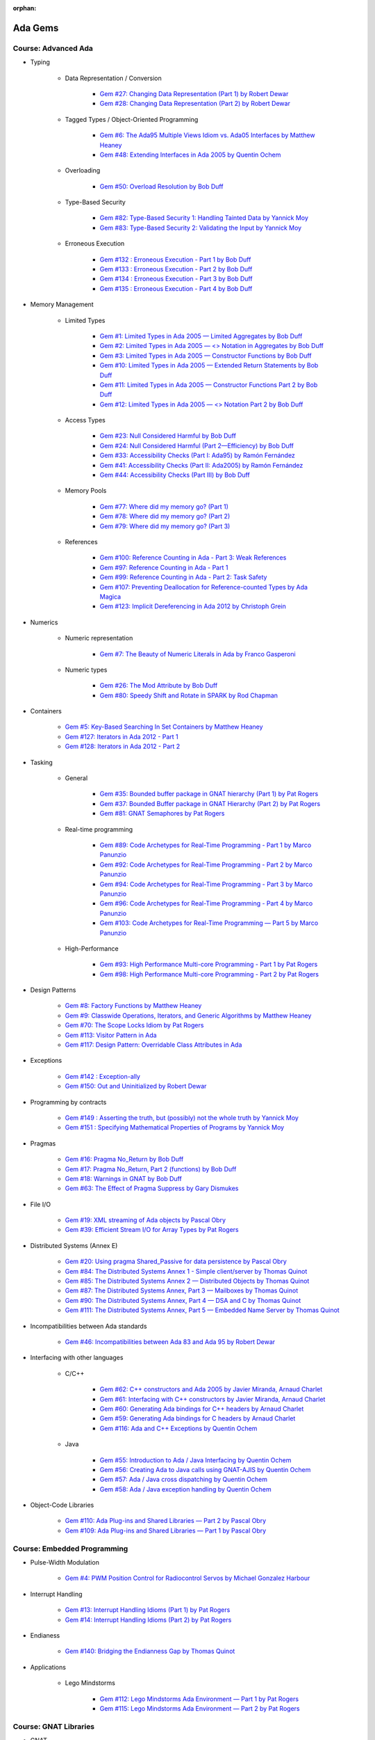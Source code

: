 :orphan:

Ada Gems
========

Course: Advanced Ada
--------------------

- Typing

    - Data Representation / Conversion

        -  `Gem #27: Changing Data Representation (Part 1) by Robert Dewar <https://www.adacore.com/gems/gem-27>`_
        -  `Gem #28: Changing Data Representation (Part 2) by Robert Dewar <https://www.adacore.com/gems/gem-28>`_

    - Tagged Types / Object-Oriented Programming

        -  `Gem #6: The Ada95 Multiple Views Idiom vs. Ada05 Interfaces by Matthew Heaney <https://www.adacore.com/gems/gem-6>`_
        -  `Gem #48: Extending Interfaces in Ada 2005 by Quentin Ochem <https://www.adacore.com/gems/gem-48>`_

    - Overloading

        -  `Gem #50: Overload Resolution by Bob Duff <https://www.adacore.com/gems/gem-50>`_

    - Type-Based Security

        -  `Gem #82: Type-Based Security 1: Handling Tainted Data by Yannick Moy <https://www.adacore.com/gems/gem-82>`_
        -  `Gem #83: Type-Based Security 2: Validating the Input by Yannick Moy <https://www.adacore.com/gems/gem-83>`_

    - Erroneous Execution

        -  `Gem #132 : Erroneous Execution - Part 1 by Bob Duff <https://www.adacore.com/gems/gem-132-erroneous-execution-part-1>`_
        -  `Gem #133 : Erroneous Execution - Part 2 by Bob Duff <https://www.adacore.com/gems/gem-133-erroneous-execution-part-2>`_
        -  `Gem #134 : Erroneous Execution - Part 3 by Bob Duff <https://www.adacore.com/gems/gem-134-erroneous-execution-part-3>`_
        -  `Gem #135 : Erroneous Execution - Part 4 by Bob Duff <https://www.adacore.com/gems/gem-134-erroneous-execution-part-4>`_

- Memory Management

    - Limited Types

        -  `Gem #1: Limited Types in Ada 2005 — Limited Aggregates by Bob Duff <https://www.adacore.com/gems/gem-1>`_
        -  `Gem #2: Limited Types in Ada 2005 — \<\> Notation in Aggregates by Bob Duff <https://www.adacore.com/gems/gem-2>`_
        -  `Gem #3: Limited Types in Ada 2005 — Constructor Functions by Bob Duff <https://www.adacore.com/gems/gem-3>`_
        -  `Gem #10: Limited Types in Ada 2005 — Extended Return Statements by Bob Duff <https://www.adacore.com/gems/ada-gem-10>`_
        -  `Gem #11: Limited Types in Ada 2005 — Constructor Functions Part 2 by Bob Duff <https://www.adacore.com/gems/ada-gem-11>`_
        -  `Gem #12: Limited Types in Ada 2005 — \<\> Notation Part 2 by Bob Duff <https://www.adacore.com/gems/ada-gem-12>`_

    - Access Types

        -  `Gem #23: Null Considered Harmful by Bob Duff <https://www.adacore.com/gems/ada-gem-23>`_
        -  `Gem #24: Null Considered Harmful (Part 2—Efficiency) by Bob Duff <https://www.adacore.com/gems/ada-gem-24>`_
        -  `Gem #33: Accessibility Checks (Part I: Ada95) by Ramón Fernández <https://www.adacore.com/gems/gem-33>`_
        -  `Gem #41: Accessibility Checks (Part II: Ada2005) by Ramón Fernández <https://www.adacore.com/gems/gem-41>`_
        -  `Gem #44: Accessibility Checks (Part III) by Bob Duff <https://www.adacore.com/gems/gem-44>`_

    - Memory Pools

        -  `Gem #77: Where did my memory go? (Part 1) <https://www.adacore.com/gems/gem-77>`_
        -  `Gem #78: Where did my memory go? (Part 2) <https://www.adacore.com/gems/gem-78>`_
        -  `Gem #79: Where did my memory go? (Part 3) <https://www.adacore.com/gems/gem-79>`_

    - References

        -  `Gem #100: Reference Counting in Ada - Part 3: Weak References <https://www.adacore.com/gems/gem-100-reference-counting-in-ada-part-3-weak-references>`_
        -  `Gem #97: Reference Counting in Ada - Part 1 <https://www.adacore.com/gems/gem-97-reference-counting-in-ada-part-1>`_
        -  `Gem #99: Reference Counting in Ada - Part 2: Task Safety <https://www.adacore.com/gems/gem-99-reference-counting-in-ada-part-2-task-safety>`_
        -  `Gem #107: Preventing Deallocation for Reference-counted Types by Ada Magica <https://www.adacore.com/gems/gem-107-preventing-deallocation-for-reference-counted-types>`_
        -  `Gem #123: Implicit Dereferencing in Ada 2012 by Christoph Grein <https://www.adacore.com/gems/gem-123-implicit-dereferencing-in-ada-2012>`_

- Numerics

    - Numeric representation

        -  `Gem #7: The Beauty of Numeric Literals in Ada by Franco Gasperoni <https://www.adacore.com/gems/ada-gem-7>`_

    - Numeric types

        -  `Gem #26: The Mod Attribute by Bob Duff <https://www.adacore.com/gems/gem-26>`_
        -  `Gem #80: Speedy Shift and Rotate in SPARK by Rod Chapman <https://www.adacore.com/gems/gem-80>`_

- Containers

    -  `Gem #5: Key-Based Searching In Set Containers by Matthew Heaney <https://www.adacore.com/gems/gem-5>`_
    -  `Gem #127: Iterators in Ada 2012 - Part 1 <https://www.adacore.com/gems/gem-127-iterators-in-ada-2012-part-1>`_
    -  `Gem #128: Iterators in Ada 2012 - Part 2 <https://www.adacore.com/gems/gem-128-iterators-in-ada-2012-part-2>`_

- Tasking

    - General

        -  `Gem #35: Bounded buffer package in GNAT hierarchy (Part 1) by Pat Rogers <https://www.adacore.com/gems/gem-35>`_
        -  `Gem #37: Bounded Buffer package in GNAT Hierarchy (Part 2) by Pat Rogers <https://www.adacore.com/gems/gem-37>`_
        -  `Gem #81: GNAT Semaphores by Pat Rogers <https://www.adacore.com/gems/gem-81>`_

    - Real-time programming

        -  `Gem #89: Code Archetypes for Real-Time Programming - Part 1 by Marco Panunzio <https://www.adacore.com/gems/gem-89-code-archetypes-for-real-time-programming-part-1>`_
        -  `Gem #92: Code Archetypes for Real-Time Programming - Part 2 by Marco Panunzio <https://www.adacore.com/gems/gem-92-code-archetypes-for-real-time-programming-part-2>`_
        -  `Gem #94: Code Archetypes for Real-Time Programming - Part 3 by Marco Panunzio <https://www.adacore.com/gems/gem-94-code-archetypes-for-real-time-programming-part-3>`_
        -  `Gem #96: Code Archetypes for Real-Time Programming - Part 4 by Marco Panunzio <https://www.adacore.com/gems/gem-96-code-archetypes-for-real-time-programming-part-4>`_
        -  `Gem #103: Code Archetypes for Real-Time Programming — Part 5 by Marco Panunzio <https://www.adacore.com/gems/gem-103-code-archetypes-for-real-time-programming-part-5>`_

    - High-Performance

        -  `Gem #93: High Performance Multi-core Programming - Part 1 by Pat Rogers <https://www.adacore.com/gems/gem-93-high-performance-multi-core-programming-part-1>`_
        -  `Gem #98: High Performance Multi-core Programming - Part 2 by Pat Rogers <https://www.adacore.com/gems/gem-98-high-performance-multi-core-programming-part-2>`_

- Design Patterns

    -  `Gem #8: Factory Functions by Matthew Heaney <https://www.adacore.com/gems/ada-gem-8>`_
    -  `Gem #9: Classwide Operations, Iterators, and Generic Algorithms by Matthew Heaney <https://www.adacore.com/gems/ada-gem-9>`_
    -  `Gem #70: The Scope Locks Idiom by Pat Rogers <https://www.adacore.com/gems/gem-70>`_
    -  `Gem #113: Visitor Pattern in Ada <https://www.adacore.com/gems/gem-113-visitor-pattern-in-ada>`_
    -  `Gem #117: Design Pattern: Overridable Class Attributes in Ada <https://www.adacore.com/gems/gem-117-design-pattern-overridable-class-attributes-in-ada-2012>`_

- Exceptions

    -  `Gem #142 : Exception-ally <https://www.adacore.com/gems/gem-142-exceptions>`_
    -  `Gem #150: Out and Uninitialized by Robert Dewar <https://www.adacore.com/gems/gem-150out-and-uninitialized>`_

- Programming by contracts

    -  `Gem #149 : Asserting the truth, but (possibly) not the whole truth by Yannick Moy <https://www.adacore.com/gems/gem-149-asserting-the-truth-but-possibly-not-the-whole-truth>`_
    -  `Gem #151 : Specifying Mathematical Properties of Programs by Yannick Moy <https://www.adacore.com/gems/gem-151-specifying-mathematical-properties-of-programs>`_

- Pragmas

    -  `Gem #16: Pragma No_Return by Bob Duff <https://www.adacore.com/gems/ada-gem-16>`_
    -  `Gem #17: Pragma No_Return, Part 2 (functions) by Bob Duff <https://www.adacore.com/gems/ada-gem-17>`_
    -  `Gem #18: Warnings in GNAT by Bob Duff <https://www.adacore.com/gems/ada-gem-18>`_
    -  `Gem #63: The Effect of Pragma Suppress by Gary Dismukes <https://www.adacore.com/gems/gem-63>`_

- File I/O

    -  `Gem #19: XML streaming of Ada objects by Pascal Obry <https://www.adacore.com/gems/ada-gem-19>`_
    -  `Gem #39: Efficient Stream I/O for Array Types by Pat Rogers <https://www.adacore.com/gems/gem-39>`_

- Distributed Systems (Annex E)

    -  `Gem #20: Using pragma Shared_Passive for data persistence by Pascal Obry <https://www.adacore.com/gems/ada-gem-20>`_
    -  `Gem #84: The Distributed Systems Annex 1 - Simple client/server by Thomas Quinot <https://www.adacore.com/gems/gem-84>`_
    -  `Gem #85: The Distributed Systems Annex 2 — Distributed Objects by Thomas Quinot <https://www.adacore.com/gems/gem-85the-distributed-systems-annex-2-distributed-objects>`_
    -  `Gem #87: The Distributed Systems Annex, Part 3 — Mailboxes by Thomas Quinot <https://www.adacore.com/gems/gem-87-the-distributed-systems-annex-part-3-mailboxes>`_
    -  `Gem #90: The Distributed Systems Annex, Part 4 — DSA and C by Thomas Quinot <https://www.adacore.com/gems/gem-90-the-distributed-systems-annex-part-4-dsa-and-c>`_
    -  `Gem #111: The Distributed Systems Annex, Part 5 — Embedded Name Server by Thomas Quinot	 <https://www.adacore.com/gems/gem-111-the-distributed-systems-annex-part-5-embedded-name-server>`_

- Incompatibilities between Ada standards

    -  `Gem #46: Incompatibilities between Ada 83 and Ada 95 by Robert Dewar <https://www.adacore.com/gems/gem-46>`_

- Interfacing with other languages

    - C/C++

        -  `Gem #62: C++ constructors and Ada 2005 by Javier Miranda, Arnaud Charlet <https://www.adacore.com/gems/gem-62>`_
        -  `Gem #61: Interfacing with C++ constructors by Javier Miranda, Arnaud Charlet <https://www.adacore.com/gems/gem-61>`_
        -  `Gem #60: Generating Ada bindings for C++ headers by Arnaud Charlet <https://www.adacore.com/gems/gem-60-generating-ada-bindings-for-c-headers>`_
        -  `Gem #59: Generating Ada bindings for C headers by Arnaud Charlet <https://www.adacore.com/gems/gem-59>`_
        -  `Gem #116: Ada and C++ Exceptions by Quentin Ochem <https://www.adacore.com/gems/gem-114-ada-and-c-exceptions>`_

    - Java

        -  `Gem #55: Introduction to Ada / Java Interfacing by Quentin Ochem <https://www.adacore.com/gems/gem-55-introduction-to-ada-java-interfacing>`_
        -  `Gem #56: Creating Ada to Java calls using GNAT-AJIS by Quentin Ochem <https://www.adacore.com/gems/gem-56>`_
        -  `Gem #57: Ada / Java cross dispatching by Quentin Ochem <https://www.adacore.com/gems/gem-57>`_
        -  `Gem #58: Ada / Java exception handling by Quentin Ochem <https://www.adacore.com/gems/gem-58-ada-java-exception-handling>`_

- Object-Code Libraries

    -  `Gem #110: Ada Plug-ins and Shared Libraries — Part 2 by Pascal Obry <https://www.adacore.com/gems/gem-110-ada-plug-ins-and-shared-libraries-part-2>`_
    -  `Gem #109: Ada Plug-ins and Shared Libraries — Part 1 by Pascal Obry <https://www.adacore.com/gems/gem-109-ada-plug-ins-and-shared-libraries-part-1>`_


Course: Embedded Programming
----------------------------

- Pulse-Width Modulation

    -  `Gem #4: PWM Position Control for Radiocontrol Servos by Michael Gonzalez Harbour <https://www.adacore.com/gems/gem-4>`_

- Interrupt Handling

    -  `Gem #13: Interrupt Handling Idioms (Part 1) by Pat Rogers <https://www.adacore.com/gems/ada-gem-13>`_
    -  `Gem #14: Interrupt Handling Idioms (Part 2) by Pat Rogers <https://www.adacore.com/gems/ada-gem-14>`_

- Endianess

    -  `Gem #140: Bridging the Endianness Gap by Thomas Quinot <https://www.adacore.com/gems/gem-140-bridging-the-endianness-gap>`_

- Applications

    - Lego Mindstorms

        -  `Gem #112: Lego Mindstorms Ada Environment — Part 1 by Pat Rogers <https://www.adacore.com/gems/gem-112-lego-mindstorms-ada-environment-part-1>`_
        -  `Gem #115: Lego Mindstorms Ada Environment — Part 2 by Pat Rogers <https://www.adacore.com/gems/gem-115-lego-mindstorms-ada-environment-part-2>`_


Course: GNAT Libraries
----------------------

- GNAT

    - Dimensionality Checking System

        -  `Gem #136: How tall is a kilogram? by Vincent Pucci <https://www.adacore.com/gems/gem-136-how-tall-is-a-kilogram>`_

- GNAT Component Collection

    - Regular expressions

        -  `Gem #25: How to Search Text <https://www.adacore.com/gems/gem-26-2>`_

    - Scripting / system

        -  `Gem #52: Scripting Capabilities in GNAT (Part 1) <https://www.adacore.com/gems/gem-52>`_
        -  `Gem #54: Scripting Capabilities in GNAT (Part 2) <https://www.adacore.com/gems/gem-54>`_

    - Command-Line Parsing

        -  `Gem #138 : Master the Command Line - Part 1 <https://www.adacore.com/gems/gem-138-gnatcoll.command-line>`_
        -  `Gem #139 : Master the Command Line - Part 2 <https://www.adacore.com/gems/gem-139-master-the-command-line-part-2>`_

    - File Formats

        -  `Gem #141 : Con-figure it out <https://www.adacore.com/gems/gem-141-gnatcoll.config>`_
        -  `Gem #143 : Return to the Sources <https://www.adacore.com/gems/gem-143-return-to-the-sources>`_

    - Text Encoding

        -  `Gem #144: A Bit of Bytes: Characters and Encoding Schemes <https://www.adacore.com/gems/gem-144-a-bit-of-bytes-characters-and-encoding-schemes>`_


    - Interfacing with other languages

        -  `Gem #105: Lady Ada Kisses Python — Part 1 <https://www.adacore.com/gems/gem-105-lady-ada-kiss-python-part-1>`_
        -  `Gem #106: Lady Ada Kisses Python — Part 2 <https://www.adacore.com/gems/gem-106-lady-ada-kisses-python-part-2>`_

    - File Systems

        -  `Gem #118: File-System Portability Issues and GNATCOLL.VFS <https://www.adacore.com/gems/gem-118-file-system-portability-issues-and-gnatcoll-vfs>`_

    - Databases

        -  `Gem #129 : Type-Safe Database API - Part 1 <https://www.adacore.com/gems/gem-129-type-safe-database-api-part-1>`_
        -  `Gem #130 : Type-Safe Database API - Part 2 <https://www.adacore.com/gems/gem-130-type-safe-database-api-part-2>`_
        -  `Gem #131 : Type-Safe Database API - Part 3 <https://www.adacore.com/gems/gem-131-type-safe-database-api-part-3>`_

    - Debugging

        -  `Gem #114: Logging with GNATCOLL.Traces <https://www.adacore.com/gems/gem-114-logging-with-gnatcoll-traces>`_

- XML/Ada


    -  `Gem #21: How to parse an XML text <https://www.adacore.com/gems/ada-gem-21>`_

- Ada Web Server

    -  `Gem #29: Introduction to the Ada Web Server (AWS) by Pascal Obry <https://www.adacore.com/gems/gem-29>`_
    -  `Gem #101: SOAP/WSDL server part by Pascal Obry <https://www.adacore.com/gems/gem-101-soapwsdl-server-part>`_
    -  `Gem #102: SOAP/WSDL client part by Pascal Obry <https://www.adacore.com/gems/gem-102-soapwsdl-client-part>`_

- GNATtest

    -  `Gem #160 : Developing unit tests with GNATtest by Vasiliy Fofanov <https://www.adacore.com/gems/gem-160-developing-unit-tests-with-gnattest>`_


Book: Ada Development Using GNAT
--------------------------------

- GNAT

    -  `Gem #95: Dynamic Stack Analysis in GNAT by Quentin Ochem <https://www.adacore.com/gems/gem-93-gnat-dynamic-stack-analysis>`_
    -  `Gem #156: Listing Control in GNAT by Robert Dewar <https://www.adacore.com/gems/gem-156-listing-control-in-gnat>`_

- gprbuild

    -  `Gem #64: Handling Multiple-Unit Source Files <https://www.adacore.com/gems/gem-64>`_
    -  `Gem #65: gprbuild <https://www.adacore.com/gems/gem-65>`_
    -  `Gem #104: Gprbuild and Configuration Files — Part 1 by Johannes Kanig <https://www.adacore.com/gems/gem-104-gprbuild-and-configuration-files-part-1>`_
    -  `Gem #108: Gprbuild and Configuration Files — Part 2 by Johannes Kanig <https://www.adacore.com/gems/gem-108-gprbuild-and-configuration-files-part-2>`_
    -  `Gem #126 : Aggregate Library Projects by Pascal Obry <https://www.adacore.com/gems/gem-126-aggregate-library-project>`_
    -  `Gem #152 : Defining a New Language in a Project File by Vincent Celier <https://www.adacore.com/gems/gem-152-defining-a-new-language-in-a-project-file>`_
    -  `Gem #155: Enhancing the GPRBuild Database for a New Language by Vincent Celier <https://www.adacore.com/gems/gem-155-enhancing-gprbuild-database-for-new-language>`_
    -  `Gem #157: Gprbuild and Code Generation <https://www.adacore.com/gems/gem-157-gprbuild-and-code-generation>`_
    -  `Gem #158: GPRinstall - Part 1 by Pascal Obry <https://www.adacore.com/gems/gem-158-gprinstall>`_
    -  `Gem #159: GPRinstall - Part 2 by Pascal Obry <https://www.adacore.com/gems/gem-159-gprinstall-part-2>`_

- GPS

    -  `Gem #66: GPS's Key Shortcuts Editor <https://www.adacore.com/gems/gem-66>`_
    -  `Gem #67: Managing the GPS Workspace <https://www.adacore.com/gems/gem-67>`_
    -  `Gem #88: GPS - Smart Completion (Part 1 of 2) by Quentin Ochem <https://www.adacore.com/gems/gem-88-gps-smart-completion-12>`_
    -  `Gem #91: Smart Completion (Part 2 of 2) by Quentin Ochem <https://www.adacore.com/gems/gem-91-smart-completion-part-2-of-2>`_
    -  `Gem #124 : Scripting GPS for Static Analysis by Yannick Moy, Nicolas Setton <https://www.adacore.com/gems/gem-124-scripting-gps-for-static-analysis>`_

- Debugger

    -  `Gem #119: GDB Scripting— Part 1 by Jean-Charles Delay <https://www.adacore.com/gems/gem-119-gdb-scripting-part-1>`_
    -  `Gem #120: GDB Scripting — Part 2 by Jean-Charles Delay <https://www.adacore.com/gems/gem-120-gdb-scripting-part-2>`_
    -  `Gem #121: Breakpoint Commands — Part 1 by Jerome Guitton <https://www.adacore.com/gems/gem-121-breakpoint-command-part-1>`_
    -  `Gem #122: Breakpoint Commands — Part 2 by Jerome Guitton <https://www.adacore.com/gems/gem-122-breakpoint-commands-part-2>`_
    -  `Gem #125: Detecting infinite recursion with GDB's Python API by Jerome Guitton <https://www.adacore.com/gems/gem-125-detecting-infinite-recursion-with-gdbs-python-api>`_


Book: Safe & Secure Software
----------------------------

-  `Gem #30: Safe and Secure Software : Introduction by John Barnes <https://www.adacore.com/gems/gem-30>`_
-  `Gem #32: Safe and Secure Software : Chapter 1, Safe Syntax by John Barnes <https://www.adacore.com/gems/gem-32>`_
-  `Gem #34: Safe and Secure Software : Chapter 2, Safe Typing by John Barnes <https://www.adacore.com/gems/gem-34>`_
-  `Gem #36: Safe and Secure Software : Chapter 3, Safe Pointers by John Barnes <https://www.adacore.com/gems/gem-36>`_
-  `Gem #38: Safe and Secure Software : Chapter 4, Safe Architecture by John Barnes <https://www.adacore.com/gems/gem-38>`_
-  `Gem #40: Safe and Secure Software : Chapter 5, Safe Object Oriented Programming by John Barnes <https://www.adacore.com/gems/gem-40>`_
-  `Gem #42: Safe and Secure Software : Chapter 6, Safe Object Construction by John Barnes <https://www.adacore.com/gems/gem-42>`_
-  `Gem #43: Safe and Secure Software : Chapter 7, Safe Memory Management by John Barnes <https://www.adacore.com/gems/gem-43-safe-and-secure-software-chapter-7-safe-memory-management>`_
-  `Gem #45: Safe and Secure Software : Chapter 8, Safe Startup by John Barnes <https://www.adacore.com/gems/gem-45>`_
-  `Gem #47: Safe and Secure Software : Chapter 9, Safe Communication by John Barnes <https://www.adacore.com/gems/gem-47>`_
-  `Gem #49: Safe and Secure Software: Chapter 10, Safe Concurrency by John Barnes <https://www.adacore.com/gems/gem-49>`_
-  `Gem #51: Safe and Secure Software: Chapter 11, Certified Safe with SPARK by John Barnes <https://www.adacore.com/gems/gem-51>`_
-  `Gem #53: Safe and Secure Software: Chapter 12: Conclusion by John Barnes <https://www.adacore.com/gems/gem-53-safe-and-secure-software-chapter-12-conclusion>`_


SKIPPED ITEMS
-------------

- Tasking

    -  `Gem #15: Timers by Anh Vo <https://www.adacore.com/gems/ada-gem-15>`_


- Text encoding

    -  `Gem #22: Ada Speaks Many Languages by Robert Dewar, Vasiliy Fofanov, Franco Gasperoni, Yang Zhang <https://www.adacore.com/gems/gem-22>`_

- Programming by contracts

    -  `Gem #31: Preconditions/postconditions by Robert Dewar <https://www.adacore.com/gems/gem-31>`_
    -  `Gem #146 : Su(per)btypes in Ada 2012 - Part 1 by Yannick Moy <https://www.adacore.com/gems/gem-146-superbtypes-in-ada-2012-part-1>`_
    -  `Gem #147 : Su(per)btypes in Ada 2012 - Part 2 by Yannick Moy <https://www.adacore.com/gems/gem-147-superbtypes-in-ada-2012-part-2>`_
    -  `Gem #148 : Su(per)btypes in Ada 2012 - Part 3 by Yannick Moy <https://www.adacore.com/gems/gem-148-superbtypes-in-ada-2012-part-3>`_

- SPARK

    -  `Gem #68: Let's SPARK! — Part 1 by Yannick Moy <https://www.adacore.com/gems/gem-68>`_
    -  `Gem #69: Let's SPARK! — Part 2 by Yannick Moy <https://www.adacore.com/gems/gem-69>`_

- Quizzes

    -  `Gem #86: Ada Quiz 1 - Basic Types by Quentin Ochem <https://www.adacore.com/gems/gem-86-ada-quiz-01-basic-types>`_
    -  `Gem #137: Ada Quiz 2 - An Heir and a Spare? by Valentine Reboul <https://www.adacore.com/gems/gem-137-inheritance>`_
    -  `Gem #145: Ada Quiz 3 - Statements by Valentine Reboul <https://www.adacore.com/gems/gem-145-ada-quiz-3-statement>`_

- Ada Applications

    - Tokeneer

        -  `Gem #71: Tokeneer Discovery - Lesson 1 by Dean Kuo, Angela Wallenburg <https://www.adacore.com/gems/gem-71>`_
        -  `Gem #72: Tokeneer Discovery - Lesson 2 by Dean Kuo, Angela Wallenburg <https://www.adacore.com/gems/gem-72>`_
        -  `Gem #73: Tokeneer Discovery - Lesson 3 by Dean Kuo, Angela Wallenburg <https://www.adacore.com/gems/gem-73-tokeneer-discovery-lesson-3>`_
        -  `Gem #74: Tokeneer Discovery - Lesson 4 by Dean Kuo, Angela Wallenburg <https://www.adacore.com/gems/gem-74>`_
        -  `Gem #75: Tokeneer Discovery - Lesson 5 by Dean Kuo, Angela Wallenburg <https://www.adacore.com/gems/gem-75>`_
        -  `Gem #76: Tokeneer Discovery - Lesson 6 by Dean Kuo, Angela Wallenburg <https://www.adacore.com/gems/gem-76>`_

    - Multicore Maze Solving

        -  `Gem #153: Multicore Maze Solving, Part 1 by Pat Rogers <https://www.adacore.com/gems/gem-153-multicore-maze-solving-part-1>`_
        -  `Gem #154: Multicore Maze Solving, Part 2 by Pat Rogers <https://www.adacore.com/gems/gem-154-multicore-maze-solving-part-2>`_



AdaCore Blog
============

Course: Advanced Ada
--------------------

- Typing

    - Tagged Types / Object-Oriented Programming

        -  `Calling inherited subprograms in Ada <http://blog.adacore.com/calling-inherited-subprograms-in-ada>`_

- Memory Management

    - References

        -  `Using reference types to handle persistent objects <http://blog.adacore.com/use-ref-types-to-persistent-object>`_

- Tasking

    - General

        -  `There's a mini-RTOS in my language <http://blog.adacore.com/theres-a-mini-rtos-in-my-language>`_

- Design Patterns

    -  `Traits-Based Containers <http://blog.adacore.com/traits-based-containers>`_

- Testing

    -  `Leveraging Ada Run-Time Checks with Fuzz Testing in AFL <http://blog.adacore.com/running-american-fuzzy-lop-on-your-ada-code>`_


Course: Embedded Programming
----------------------------

- Applications

    -  `Porting the Ada Runtime to a new ARM board <http://blog.adacore.com/porting-the-ada-runtime-to-a-new-arm-board>`_
    -  `Getting started with the Ada Drivers Library device drivers <http://blog.adacore.com/getting-started-with-the-ada-drivers-library-device-drivers>`_


Course: Advanced SPARK
----------------------

-  `SPARK Prez at New Conference on Railway Systems <http://blog.adacore.com/spark-prez-at-new-conference-on-railway-systems>`_
-  `Formal Verification of Legacy Code <http://blog.adacore.com/formal-verification-of-legacy-code>`_
-  `SPARKSMT - An SMTLIB Processing Tool Written in SPARK - Part I <http://blog.adacore.com/sparksmt-part-1>`_
-  `Quantifying over Elements of a Container <http://blog.adacore.com/quantifying-over-elements-of-a-container>`_
-  `Research Corner - SPARK 2014 vs Frama-C vs Why3 <http://blog.adacore.com/research-corner-spark-2014-vs-frama-c-vs-why3>`_
-  `Automatic Generation of Frame Conditions for Record Components <http://blog.adacore.com/automatic-generation-of-frame-conditions-for-record-components>`_
-  `Automatic Generation of Frame Conditions for Array Components <http://blog.adacore.com/automatic-generation-of-frame-conditions-for-array-components>`_
-  `SPARK Cheat Sheets (en & jp) <http://blog.adacore.com/spark-cheat-sheets-en-jp>`_
-  `Proving Tetris With SPARK in 15 Minutes <http://blog.adacore.com/proving-tetris-with-spark-in-15-minutes>`_
-  `Research Corner - Auto-active Verification in SPARK <http://blog.adacore.com/research-corner-auto-active-verification-in-spark>`_
-  `VerifyThis Challenge in SPARK <http://blog.adacore.com/verifythis-challenge-in-spark>`_
-  `Research Corner - Floating-Point Computations in SPARK <http://blog.adacore.com/research-corner-floating-point-computations-in-spark>`_
-  `Applied Formal Logic: Searching in Strings <http://blog.adacore.com/applied-formal-logic-searching-in-strings>`_
-  `Proving Loops Without Loop Invariants <http://blog.adacore.com/proving-loops-without-loop-invariants>`_
-  `New SPARK Cheat Sheet <http://blog.adacore.com/new-spark-cheat-sheet>`_
-  `For All Properties, There Exists a Proof <http://blog.adacore.com/for-all-properties-there-exists-a-proof>`_
-  `Tokeneer Fully Verified with SPARK 2014 <http://blog.adacore.com/tokeneer-fully-verified-with-spark-2014>`_
-  `Taking on a Challenge in SPARK <http://blog.adacore.com/taking-on-a-challenge-in-spark>`_


Book: SPARK 2014 Rationale
--------------------------

-  `SPARK 2014 Rationale: Specification Functions <http://blog.adacore.com/spark-2014-rationale-specification-functions>`_
-  `SPARK 2014 Rationale: Pre-call and Pre-loop Values <http://blog.adacore.com/spark-2014-rationale-pre-call-and-pre-loop-values>`_
-  `SPARK 2014 Rationale: Loop Invariants <http://blog.adacore.com/spark-2014-rationale-loop-invariants>`_
-  `SPARK 2014 Rationale: Loop Variants <http://blog.adacore.com/spark-2014-rationale-loop-variants>`_
-  `SPARK 2014 Rationale: Mixing SPARK and Ada Code <http://blog.adacore.com/spark-2014-rationale-mixing-spark-and-ada-code>`_
-  `SPARK 2014 Rationale: Global State <http://blog.adacore.com/spark-2014-rationale-global-state>`_
-  `SPARK 2014 Rationale: Formal Containers <http://blog.adacore.com/spark-2014-rationale-formal-containers>`_
-  `SPARK 2014 Rationale: Expressing Properties over Formal Containers <http://blog.adacore.com/spark-2014-rationale-expressing-properties-over-formal-containers-1>`_
-  `SPARK 2014 Rationale: Verifying Properties over Formal Containers <http://blog.adacore.com/spark-2014-rationale-verifying-properties-over-formal-containers>`_
-  `SPARK 2014 Rationale: Data Dependencies <http://blog.adacore.com/spark-2014-rationale-data-dependencies>`_
-  `SPARK 2014 Rationale: Information Flow <http://blog.adacore.com/spark-2014-rationale-information-flow>`_
-  `SPARK 2014 Rationale: Ghost Code <http://blog.adacore.com/spark-2014-rationale-ghost-code>`_
-  `SPARK 2014 Rationale: Object Oriented Programming <http://blog.adacore.com/spark-2014-rationale-object-oriented-programming>`_
-  `SPARK 2014 Rationale: Functional Update <http://blog.adacore.com/spark-2014-rationale-functional-update>`_
-  `SPARK 2014 Rationale: Type Predicates <http://blog.adacore.com/spark-2014-rationale-type-predicates>`_
-  `SPARK 2014 Rationale: Variables That Are Constant <http://blog.adacore.com/constant-after-elaboration-variables>`_
-  `SPARK 2014 Rationale: Support for Ravenscar <http://blog.adacore.com/spark-2014-rationale-support-for-ravenscar>`_
-  `SPARK 2014 Rationale: Support for Type Invariants <http://blog.adacore.com/spark-2014-rationale-support-for-type-invariants>`_


Book: GNATprove Tips and Tricks
-------------------------------

-  `GNATprove Tips and Tricks: Referring to Input in Contracts <http://blog.adacore.com/gnatprove-tricks-and-tips-referring-to-input-in-contracts>`_
-  `GNATprove Tips and Tricks: How to Write Loop Invariants <http://blog.adacore.com/gnatprove-tips-and-tricks-how-to-write-loop-invariants>`_
-  `GNATprove Tips and Tricks: Keeping Justifications Up-To-Date <http://blog.adacore.com/gnatprove-tips-and-tricks-keeping-justifications-up-to-date>`_
-  `GNATprove Tips and Tricks: Catching Mistakes in Contracts <http://blog.adacore.com/gnatprove-tips-and-tricks-catching-mistakes-in-contracts>`_
-  `GNATprove Tips and Tricks: Bitwise Operations <http://blog.adacore.com/gnatprove-tips-and-tricks-bitwise-operations>`_
-  `GNATprove Tips and Tricks: Minimizing Rework <http://blog.adacore.com/gnatprove-tricks-and-tips-minimizing-rework>`_
-  `GNATprove Tips and Tricks: User Profiles <http://blog.adacore.com/gnatprove-tips-and-tricks-user-profiles>`_
-  `GNATprove Tips and Tricks: What’s Provable for Real? <http://blog.adacore.com/gnatprove-tips-and-tricks-whats-provable-for-real>`_
-  `GNATprove Tips and Tricks: Using the Lemma Library <http://blog.adacore.com/gnatprove-tips-and-tricks-using-the-lemma-library>`_
-  `GNATprove Tips and Tricks: What’s Provable for Real Now? <http://blog.adacore.com/gnatprove-tips-and-tricks-whats-provable-for-real-now>`_
-  `GNATprove Tips and Tricks: a Lemma for Sorted Arrays <http://blog.adacore.com/gnatprove-tips-and-tricks-a-lemma-for-sorted-arrays>`_
-  `GNATprove Tips and Tricks: Proving the Ghost Common Divisor (GCD) <http://blog.adacore.com/gnatprove-tips-and-tricks-proving-the-ghost-common-denominator-gcd>`_
-  `Hash it and Cache it <http://blog.adacore.com/hash-it-and-cache-it>`_


Course: GNAT Libraries
----------------------

- GNAT

    - Dimensionality Checking System

        -  `Physical Units Pass the Generic Test <http://blog.adacore.com/physical-units-pass-the-generic-test>`_

- GNAT Component Collection

    - Memory Management

        -  `Larger than it looks (storage pools) <http://blog.adacore.com/header-storage-pools>`_
        -  `Count them all (reference counting) <http://blog.adacore.com/count-them-all-reference-counting>`_

    - Strings

        -  `New strings package in GNATCOLL <http://blog.adacore.com/new-strings-package-in-gnatcoll>`_
        -  `User-friendly strings API <http://blog.adacore.com/user-friendly-strings-api>`_

- Libadalang

    -  `Introducing Libadalang <http://blog.adacore.com/introducing-libadalang>`_
    -  `Going After the Low Hanging Bug <http://blog.adacore.com/going-after-the-low-hanging-bug>`_
    -  `A Usable Copy-Paste Detector in A Few Lines of Python <http://blog.adacore.com/a-usable-copy-paste-detector-in-few-lines-of-python>`_
    -  `(Many) More Low Hanging Bugs <http://blog.adacore.com/many-more-low-hanging-bugs>`_
    -  `Highlighting Ada with Libadalang <http://blog.adacore.com/highlighting-ada-with-libadalang>`_
    -  `Cross-referencing Ada with Libadalang <http://blog.adacore.com/cross-referencing-ada-with-libadalang>`_

- OpenGL Bindings

    -  `The Road to a Thick OpenGL Binding for Ada: Part 1 <http://blog.adacore.com/the-road-to-a-thick-opengl-binding-for-ada>`_
    -  `The Road to a Thick OpenGL Binding for Ada: Part 2 <http://blog.adacore.com/the-road-to-a-thick-opengl-binding-for-ada-part-2>`_


Book: Ada Development Using GNAT
--------------------------------

- GNAT

    -  `GNAT On macOS Sierra <http://blog.adacore.com/gnat-on-macos-sierra>`_

- GPS

    -  `Bookmarks in the GNAT Programming Studio (GPS) <http://blog.adacore.com/bookmarks-in-the-gnat-programming-studio-gps>`_
    -  `The Most Obscure Arithmetic Run-Time Error Contest <http://blog.adacore.com/the-most-obscure-arithmetic-run-time-error-contest>`_
    -  `Debugger improvements in GPS 17 <http://blog.adacore.com/debugger-improvements-in-gps-17>`_
    -  `Integrate new tools in GPS <http://blog.adacore.com/integrate-new-tools-in-gps>`_
    -  `Integrate new tools in GPS (2) <http://blog.adacore.com/integrate-new-tools-in-gps-2>`_
    -  `GPS for bare-metal developers <http://blog.adacore.com/gps-for-bare-metal-development>`_

- Debugger

    -  `Pretty-Printing Ada Containers with GDB Scripts <http://blog.adacore.com/pretty-printing-ada-containers-with-gdb-scripts>`_

- GCC

    -  `C library bindings: GCC plugins to the rescue <http://blog.adacore.com/bindings-gcc-plugins>`_


Book: Ada Applications
----------------------

-  `Tetris in SPARK on ARM Cortex M4 <http://blog.adacore.com/tetris-in-spark-on-arm-cortex-m4>`_
-  `How to prevent drone crashes using SPARK <http://blog.adacore.com/how-to-prevent-drone-crashes-using-spark>`_
-  `Make with Ada: "The Eagle has landed" <http://blog.adacore.com/make-with-ada-the-eagle-has-landed>`_
-  `2015: A Space Ada‑ssey <http://blog.adacore.com/2015-a-space-ada-ssey>`_
-  `Make with Ada : From bits to music <http://blog.adacore.com/make-with-ada-from-bits-to-music>`_
-  `Make with Ada: Formal proof on my wrist <http://blog.adacore.com/make-with-ada-formal-proof-on-my-wrist>`_
-  `Make with Ada: Candy dispenser, with a twist... <http://blog.adacore.com/make-with-ada-candy-dispenser-with-twist>`_
-  `Make with Ada: ARM Cortex-M CNC controller <http://blog.adacore.com/make-with-ada-arm-cortex-m-cnc-controller>`_
-  `Unity & Ada <http://blog.adacore.com/unity-ada>`_
-  `Driving a 3D Lunar Lander Model with ARM and Ada <http://blog.adacore.com/3d-lunar-lander-model>`_
-  `Make with Ada: DIY instant camera <http://blog.adacore.com/make-with-ada-diy-instant-camera>`_
-  `SPARK Tetris on the Arduboy <http://blog.adacore.com/spark-tetris-on-the-arduboy>`_
-  `Writing on Air <http://blog.adacore.com/writing-on-air>`_
-  `DIY Coffee Alarm Clock <http://blog.adacore.com/diy-coffee-alarm-clock>`_
-  `Ada on the first RISC-V microcontroller <http://blog.adacore.com/ada-on-the-first-risc-v-microcontroller>`_
-  `The Adaroombot Project <http://blog.adacore.com/the-adaroombot-project>`_
-  `Make with Ada 2017: Brushless DC Motor Controller <http://blog.adacore.com/make-with-ada-2017-brushless-dc-motor-controller>`_
-  `Make with Ada 2017- A "Swiss Army Knife" Watch <http://blog.adacore.com/make-with-ada-2017-a-swiss-army-knife-watch>`_
-  `Make with Ada 2017- Ada Based IoT Framework <http://blog.adacore.com/make-with-ada-2017-ada-based-iot-framework>`_
-  `Bitcoin blockchain in Ada: Lady Ada meets Satoshi Nakamoto <http://blog.adacore.com/bitcoin-in-ada>`_
-  `Ada on the micro:bit <http://blog.adacore.com/ada-on-the-microbit>`_
-  `SPARKZumo Part 1: Ada and SPARK on Any Platform <http://blog.adacore.com/sparkzumo-part-1-ada-and-spark-on-any-platform>`_
-  `SPARKZumo Part 2: Integrating the Arduino Build Environment Into GPS <http://blog.adacore.com/sparkzumo-part-2-integrating-the-arduino-build-environment-into-gps>`_
-  `Ada on FPGAs with PicoRV32 <http://blog.adacore.com/ada-on-fpgas-with-picorv32>`_
-  `Train control using Ada on a Raspberry Pi <http://blog.adacore.com/train-control-using-ada-on-a-raspberry-pi>`_


SKIPPED ITEMS
-------------

- SPARK

    - General

        -  `SPARK 2014 Flow Analysis <http://blog.adacore.com/spark-2014-flow-analysis>`_
        -  `MISRA-C 2012 vs SPARK 2014, the Subset Matching Game <http://blog.adacore.com/misra-c-2012-vs-spark-2014-the-subset-matching-game>`_
        -  `Rail, Space, Security: Three Case Studies for SPARK 2014 <http://blog.adacore.com/rail-space-security-three-case-studies-for-spark-2014>`_
        -  `Muen Separation Kernel Written in SPARK <http://blog.adacore.com/muen-separation-kernel-written-in-spark>`_
        -  `Case Study for System to Software Integrity Includes SPARK 2014 <http://blog.adacore.com/case-study-for-system-to-software-integrity-includes-spark-2014>`_
        -  `Information Flo(w): Array Initialization in Loops <http://blog.adacore.com/array-initialization-in-loops>`_
        -  `A Little Exercise With Strings <http://blog.adacore.com/a-little-exercise-with-strings>`_
        -  `Studies of Contracts in Practice <http://blog.adacore.com/studies-of-contracts-in-practice>`_
        -  `Prove in Parallel with SPARK 2014 <http://blog.adacore.com/prove-in-parallel-with-spark-2014>`_
        -  `Contextual Analysis of Subprograms Without Contracts <http://blog.adacore.com/contextual-analysis-of-subprograms-without-contracts>`_
        -  `Contracts of Functions in SPARK 2014 <http://blog.adacore.com/contracts-of-functions-in-spark-2014>`_
        -  `Use of SPARK in a Certification Context <http://blog.adacore.com/use-of-spark-in-a-certification-context>`_
        -  `Short Video Demo of SPARK 2014 <http://blog.adacore.com/http-www-spark-2014-org-entries-detail-short-video-demo-of-spark-2014>`_
        -  `Manual Proof with Ghost Code in SPARK 2014 <http://blog.adacore.com/manual-proof-in-spark-2014>`_
        -  `External Axiomatizations: a Trip Into SPARK’s Internals <http://blog.adacore.com/external-axiomatizations-a-trip-into-sparks-internals>`_
        -  `Explicit Assumptions in SPARK 2014 <http://blog.adacore.com/explicit-assumptions-in-spark-2014>`_
        -  `Using SPARK to Prove AoRTE in Robot Navigation Software <http://blog.adacore.com/using-spark-to-prove-aorte-in-robot-navigation-software>`_
        -  `SPARK 15: Errors, Warnings and Checks <http://blog.adacore.com/spark-15-errors-warnings-and-checks>`_
        -  `Using Coq to Verify SPARK 2014 Code <http://blog.adacore.com/using-coq-to-verify-spark-2014-code>`_
        -  `ProofInUse is coming!  <http://blog.adacore.com/proofinuse-is-coming>`_
        -  `AdaCore Tech Days Prez on SPARK <http://blog.adacore.com/adacore-tech-days-prez-on-spark>`_
        -  `Testing, Static Analysis, and Formal Verification <http://blog.adacore.com/testing-static-formal>`_
        -  `A Building Code for Building Code <http://blog.adacore.com/a-building-code-for-building-code>`_
        -  `A quick glimpse at the translation of Ada integer types in GNATprove <http://blog.adacore.com/a-quick-glimpse-at-the-translation-of-ada-integer-types-in-gnatprove>`_
        -  `Verification on Ada code with Static and Dynamic Code Analysis - Webinar <http://blog.adacore.com/verification-on-ada-code-with-static-and-dynamic-code-analysis-webinar>`_
        -  `How Our Compiler Learnt From Our Analyzers <http://blog.adacore.com/how-our-compiler-learnt-from-our-analyzers>`_
        -  `SPARKSkein: From tour-de-force to run-of-the-mill Formal Verification <http://blog.adacore.com/sparkskein-from-tour-de-force-to-run-of-the-mill-formal-verification>`_
        -  `New Book About SPARK 2014 <http://blog.adacore.com/new-book-about-spark-2014>`_
        -  `The Eight Reasons For Using SPARK <http://blog.adacore.com/the-eight-reasons-for-using-spark>`_
        -  `SPARK 16: Generating Counterexamples for Failed Proofs <http://blog.adacore.com/spark-16-generating-counterexamples-for-failed-proofs>`_
        -  `SPARK 2016 Supports Ravenscar! <http://blog.adacore.com/spark-2016-supports-ravenscar>`_
        -  `Formal Verification Made Easy! <http://blog.adacore.com/formal-verification-made-easy>`_
        -  `Did SPARK 2014 Rethink Formal Methods? <http://blog.adacore.com/did-spark-2014-rethink-formal-methods>`_
        -  `Verified, Trustworthy Code with SPARK and Frama-C <http://blog.adacore.com/verified-trustworthy-code-with-spark-and-frama-c>`_
        -  `Verifying Tasking in Extended, Relaxed Style <http://blog.adacore.com/verifying-tasking-in-extended-relaxed-style>`_
        -  `Research Corner - SPARK on Lunar IceCube Micro Satellite <http://blog.adacore.com/research-corner-spark-on-lunar-icecube-micro-satellite>`_
        -  `SPARK and CodePeer, a Good Match! <http://blog.adacore.com/spark-and-codepeer-a-good-match>`_
        -  `New Year's Resolution for 2017: Use SPARK, Say Goodbye to Bugs <http://blog.adacore.com/new-years-resolution-for-2017-no-bugs-with-spark>`_
        -  `New Guidance for Adoption of SPARK <http://blog.adacore.com/new-guidance-for-adoption-of-spark>`_
        -  `Frama-C & SPARK Day Slides and Highlights <http://blog.adacore.com/frama-c-spark-day-slides-and-highlights>`_
        -  `Research Corner - FLOSS Glider Software in SPARK <http://blog.adacore.com/research-corner-floss-glider-software-in-spark>`_
        -  `Research Corner - Focused Certification of SPARK in Coq <http://blog.adacore.com/research-corner-focused-certification-of-spark-in-coq>`_
        -  `SPARK Tutorial at FDL Conference <http://blog.adacore.com/spark-tutorial-at-fdl-conference>`_
        -  `Prove in the Cloud <http://blog.adacore.com/prove-in-the-cloud>`_
        -  `Secure Software Architectures Based on Genode + SPARK <http://blog.adacore.com/secure-software-architectures-based-on-genode-spark>`_
        -  `Two Days Dedicated to Sound Static Analysis for Security <http://blog.adacore.com/sound-static-analysis-for-security>`_
        -  `How Ada and SPARK Can Increase the Security of Your Software <http://blog.adacore.com/how-ada-and-spark-can-increase-the-security-of-your-software>`_
        -  `Security Agency Uses SPARK for Secure USB Key  <http://blog.adacore.com/security-agency-uses-spark-for-secure-usb-key>`_

- Ada Applications

    - General

        -  `CubeSat continues to orbit the Earth thanks to Ada & SPARK! <http://blog.adacore.com/carl-brandon-vid>`_

- Etc

        -  `Getting Rid of Rust with Ada <http://blog.adacore.com/getting-rid-of-rust-with-ada>`_
        -  `A Modern Syntax for Ada <http://blog.adacore.com/a-modern-syntax-for-ada>`_

- Announcements

    -  `Welcome To AdaCore's Blog <http://blog.adacore.com/welcome-to-adacores-blog>`_
    -  `A Busy Schedule Ahead!  <http://blog.adacore.com/discover-adacores-upcoming-events>`_
    -  `AdaCore at FOSDEM'15 <http://blog.adacore.com/adacore-at-fosdem15>`_
    -  `AdaCore Releases GNAT Pro 7.3, QGen 1.0 and GNATdashboard 1.0 <http://blog.adacore.com/adacore-releases-gnat-pro-7-3-and-qgen-1-0>`_
    -  `20 years on... <http://blog.adacore.com/20-years-on>`_
    -  `QGen on Embedded News TV <http://blog.adacore.com/embedded-news-tv-qgen>`_
    -  `The latest Mixed Programming with Ada lectures at the AdaCore University <http://blog.adacore.com/the-latest-mixed-programming-with-ada-lectures-at-the-adacore-university>`_
    -  `French Intelligence Bill: A Minority Report  <http://blog.adacore.com/new-french-intelligence-bill-a-minority-report>`_
    -  `The Year for #AdaLove <http://blog.adacore.com/adalove>`_
    -  `Project P Open Workshop <http://blog.adacore.com/project-p-open-workshop>`_
    -  `What's in the Box? <http://blog.adacore.com/whats-in-the-box>`_
    -  `Make with Ada: All that is useless is essential <http://blog.adacore.com/make-with-ada-all-that-is-useless-is-essential>`_
    -  `Farewell Robert... <http://blog.adacore.com/farewell-robert>`_
    -  `AdaCore Tech Days 2015 <http://blog.adacore.com/adacore-tech-days-2015>`_
    -  `HIS Conference 2015, Bristol <http://blog.adacore.com/his-conference-2015>`_
    -  `ARM TechCon and NBAA Conference 2015 <http://blog.adacore.com/arm-techcon-and-nbaa-2015>`_
    -  `Modernizing Adacore's Open-Source Involvement  <http://blog.adacore.com/modernizing-adacores-open-source>`_
    -  `Dissimilar tools: Use cases and impact on tool qualification level  <http://blog.adacore.com/dissimilar-tools>`_
    -  `Ada Lovelace Bicentennial <http://blog.adacore.com/ada-lovelace-bicentiennial>`_
    -  `ERTS and Embedded World conferences 2016 <http://blog.adacore.com/erts-embedded-world-2016>`_
    -  `QGen 2.1 Release! <http://blog.adacore.com/qgen-2-1-release>`_
    -  `Embedded Product Line Updates  <http://blog.adacore.com/embedded-product-line-update>`_
    -  `Provably safe programming at Embedded World <http://blog.adacore.com/embedded-world-videos>`_
    -  `VectorCAST/Ada: Ada 2012 Language Support <http://blog.adacore.com/experience-vectorcast-ada-a-look-at-the-latest-release>`_
    -  `Efficient use of Simics for testing <http://blog.adacore.com/efficient-use-of-simics-for-testing>`_
    -  `Certification and Qualification <https://blog.adacore.com/certification-and-qualification>`_
    -  `Introducing the Make With Ada competition! <http://blog.adacore.com/introducing-make-with-ada>`_
    -  `GNAT Programming Studio (GPS) on GitHub <http://blog.adacore.com/gnat-programming-studio-gps-on-github>`_
    -  `Simplifying our product versioning <http://blog.adacore.com/simplifying-our-product-versioning>`_
    -  `Make With Ada Winners Announced! <http://blog.adacore.com/make-with-ada-winners-announced>`_
    -  `Building High-Assurance Software without Breaking the Bank <http://blog.adacore.com/formal-methods-webinar-building-high-assurance-software-without-breaking-the-bank>`_
    -  `AdaCore attends FOSDEM <http://blog.adacore.com/adacore-attends-fosdem>`_
    -  `GNATcoverage moves to GitHub <http://blog.adacore.com/gnatcoverage-moves-to-github>`_
    -  `Two Projects to Compute Stats on Analysis Results <http://blog.adacore.com/two-projects-to-compute-stats-on-analysis-results>`_
    -  `Simics helps run 60 000 GNAT Pro tests in 24 hours <http://blog.adacore.com/simics-helps-run-60-000-gnat-pro-tests-in-24-hours>`_
    -  `GNAT GPL 2017 is out! <http://blog.adacore.com/gnat-gpl-2017-is-out>`_
    -  `Welcoming New Members to the GNAT Pro Family <http://blog.adacore.com/adacore-launches-new-gnat-pro-product-lines>`_
    -  `AdaCore at FOSDEM 2018 <http://blog.adacore.com/adacore-at-fodsem-2018>`_
    -  `PolyORB now lives on Github <http://blog.adacore.com/polyorb-now-lives-on-github>`_
    -  `GNAT Community 2018 is here! <http://blog.adacore.com/gnat-community-2018>`_
    -  `Learn.adacore.com is here <http://blog.adacore.com/learn-adacore-com-is-here>`_
    -  `AdaCore major sponsor at HIS 2018  <http://blog.adacore.com/adacore-major-sponsor-at-his-2018>`_
    -  `Public Ada Training Paris, France Dec 3 - 7, 2018 <http://blog.adacore.com/public-ada-training-paris-france-dec-3-7-2018>`_
    -  `It's time to Make with Ada! <http://blog.adacore.com/its-time-to-make-with-ada>`_
